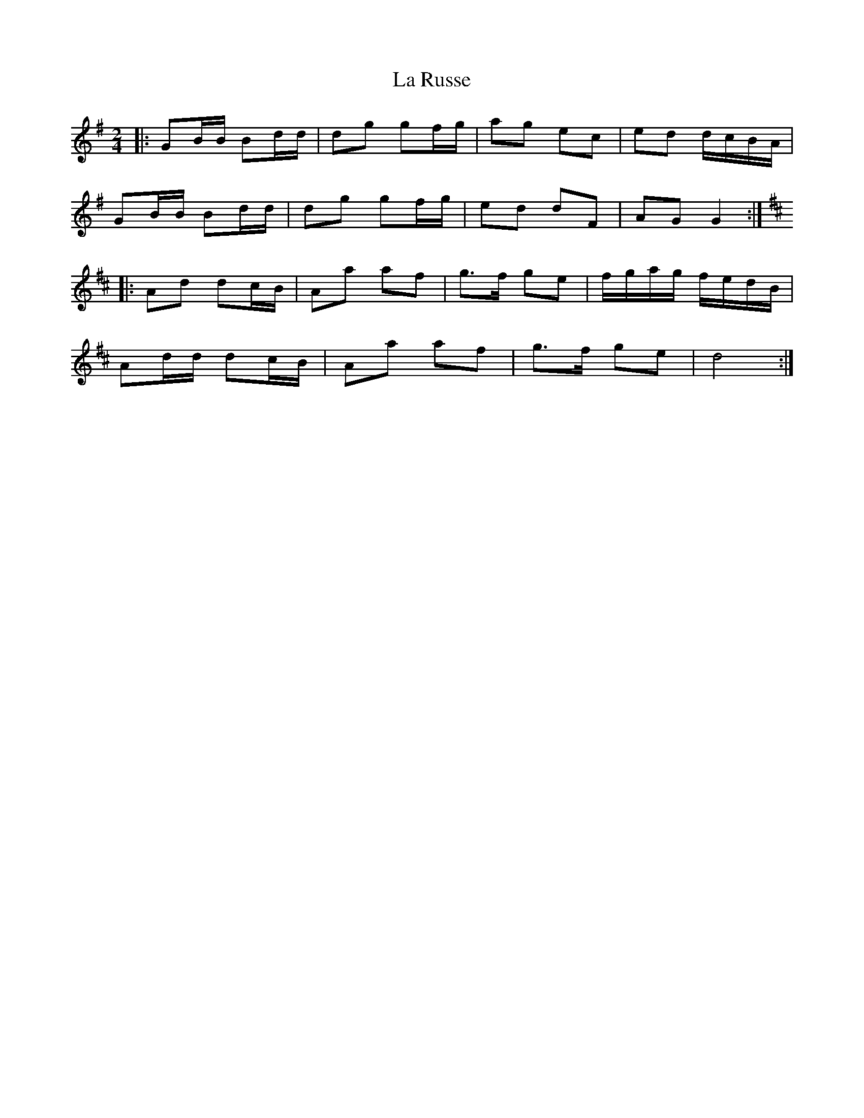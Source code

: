 X: 6
T: La Russe
Z: ceolachan
S: https://thesession.org/tunes/8945#setting19786
R: polka
M: 2/4
L: 1/8
K: Gmaj
|: GB/B/ Bd/d/ | dg gf/g/ | ag ec | ed d/c/B/A/ |
GB/B/ Bd/d/ | dg gf/g/ | ed dF | AG G2 :|
K: Dmaj
|: Ad dc/B/ | Aa af | g>f ge | f/g/a/g/ f/e/d/B/ |
Ad/d/ dc/B/ | Aa af | g>f ge | d4 :|
